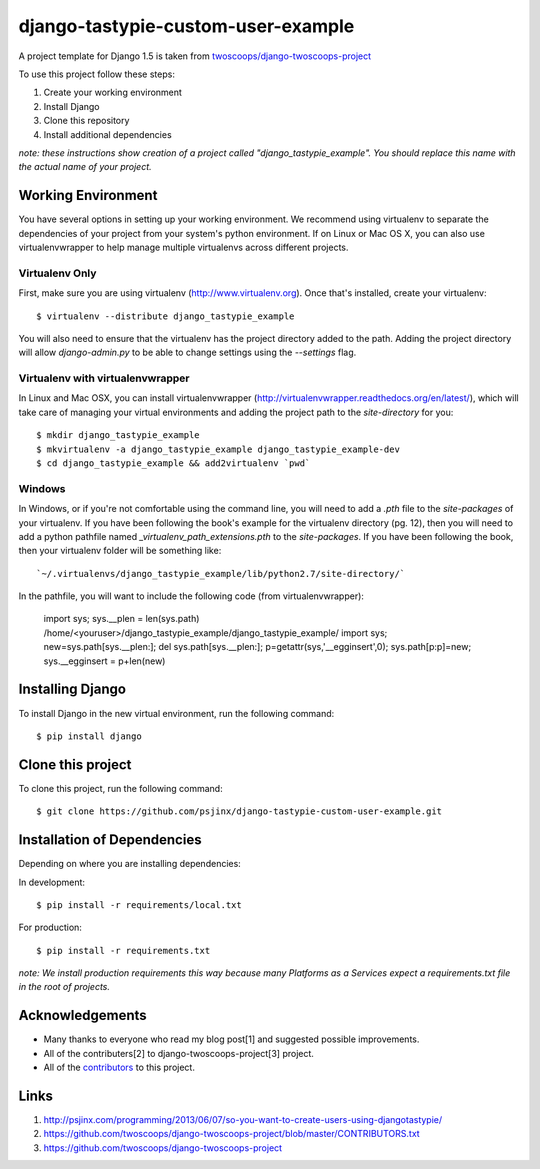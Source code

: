 ========================
django-tastypie-custom-user-example
========================

A project template for Django 1.5 is taken from `twoscoops/django-twoscoops-project
<https://github.com/twoscoops/django-twoscoops-project>`_

To use this project follow these steps:

#. Create your working environment
#. Install Django
#. Clone this repository
#. Install additional dependencies

*note: these instructions show creation of a project called "django_tastypie_example".  You
should replace this name with the actual name of your project.*

Working Environment
===================

You have several options in setting up your working environment.  We recommend
using virtualenv to separate the dependencies of your project from your system's
python environment.  If on Linux or Mac OS X, you can also use virtualenvwrapper to help manage multiple virtualenvs across different projects.

Virtualenv Only
---------------

First, make sure you are using virtualenv (http://www.virtualenv.org). Once
that's installed, create your virtualenv::

    $ virtualenv --distribute django_tastypie_example

You will also need to ensure that the virtualenv has the project directory
added to the path. Adding the project directory will allow `django-admin.py` to
be able to change settings using the `--settings` flag.

Virtualenv with virtualenvwrapper
--------------------------

In Linux and Mac OSX, you can install virtualenvwrapper (http://virtualenvwrapper.readthedocs.org/en/latest/),
which will take care of managing your virtual environments and adding the
project path to the `site-directory` for you::

    $ mkdir django_tastypie_example
    $ mkvirtualenv -a django_tastypie_example django_tastypie_example-dev
    $ cd django_tastypie_example && add2virtualenv `pwd`

Windows
----------

In Windows, or if you're not comfortable using the command line, you will need
to add a `.pth` file to the `site-packages` of your virtualenv. If you have
been following the book's example for the virtualenv directory (pg. 12), then
you will need to add a python pathfile named `_virtualenv_path_extensions.pth`
to the `site-packages`. If you have been following the book, then your
virtualenv folder will be something like::

`~/.virtualenvs/django_tastypie_example/lib/python2.7/site-directory/`

In the pathfile, you will want to include the following code (from
virtualenvwrapper):

    import sys; sys.__plen = len(sys.path)
    /home/<youruser>/django_tastypie_example/django_tastypie_example/
    import sys; new=sys.path[sys.__plen:]; del sys.path[sys.__plen:]; p=getattr(sys,'__egginsert',0); sys.path[p:p]=new; sys.__egginsert = p+len(new)

Installing Django
=================

To install Django in the new virtual environment, run the following command::

    $ pip install django

Clone this project
=====================

To clone this project, run the following command::

    $ git clone https://github.com/psjinx/django-tastypie-custom-user-example.git

Installation of Dependencies
=============================

Depending on where you are installing dependencies:

In development::

    $ pip install -r requirements/local.txt

For production::

    $ pip install -r requirements.txt

*note: We install production requirements this way because many Platforms as a
Services expect a requirements.txt file in the root of projects.*

Acknowledgements
================
- Many thanks to everyone who read my blog post[1] and suggested possible improvements.
- All of the contributers[2] to django-twoscoops-project[3] project.
- All of the contributors_ to this project.

.. _contributors: https://github.com/psjinx/django-tastypie-custom-user-example/blob/master/CONTRIBUTORS.txt


Links
=====
#. http://psjinx.com/programming/2013/06/07/so-you-want-to-create-users-using-djangotastypie/
#. https://github.com/twoscoops/django-twoscoops-project/blob/master/CONTRIBUTORS.txt
#. https://github.com/twoscoops/django-twoscoops-project
